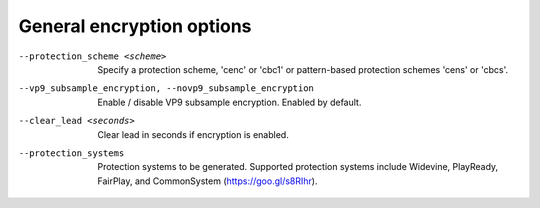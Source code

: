 General encryption options
^^^^^^^^^^^^^^^^^^^^^^^^^^

--protection_scheme <scheme>

    Specify a protection scheme, 'cenc' or 'cbc1' or pattern-based protection
    schemes 'cens' or 'cbcs'.

--vp9_subsample_encryption, --novp9_subsample_encryption

    Enable / disable VP9 subsample encryption. Enabled by default.

--clear_lead <seconds>

    Clear lead in seconds if encryption is enabled.

--protection_systems

    Protection systems to be generated. Supported protection systems include
    Widevine, PlayReady, FairPlay, and CommonSystem (https://goo.gl/s8RIhr).
